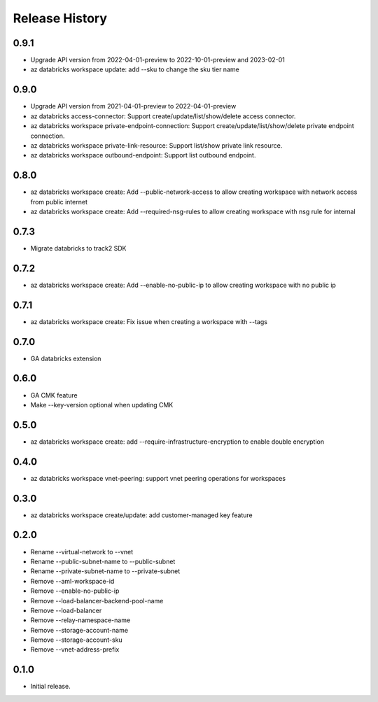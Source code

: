 .. :changelog:

Release History
===============
0.9.1
+++++
* Upgrade API version from 2022-04-01-preview to 2022-10-01-preview and 2023-02-01
* az databricks workspace update: add --sku to change the sku tier name

0.9.0
+++++
* Upgrade API version from 2021-04-01-preview to 2022-04-01-preview
* az databricks access-connector: Support create/update/list/show/delete access connector.
* az databricks workspace private-endpoint-connection: Support create/update/list/show/delete private endpoint connection.
* az databricks workspace private-link-resource: Support list/show private link resource.
* az databricks workspace outbound-endpoint: Support list outbound endpoint.

0.8.0
+++++
* az databricks workspace create: Add --public-network-access to allow creating workspace with network access from public internet
* az databricks workspace create: Add --required-nsg-rules to allow creating workspace with nsg rule for internal

0.7.3
+++++
* Migrate databricks to track2 SDK

0.7.2
+++++
* az databricks workspace create: Add --enable-no-public-ip to allow creating workspace with no public ip

0.7.1
+++++
* az databricks workspace create: Fix issue when creating a workspace with --tags

0.7.0
+++++
* GA databricks extension

0.6.0
+++++
* GA CMK feature
* Make --key-version optional when updating CMK

0.5.0
+++++
* az databricks workspace create: add --require-infrastructure-encryption to enable double encryption

0.4.0
+++++
* az databricks workspace vnet-peering: support vnet peering operations for workspaces

0.3.0
+++++
* az databricks workspace create/update: add customer-managed key feature

0.2.0
+++++
* Rename --virtual-network to --vnet
* Rename --public-subnet-name to --public-subnet
* Rename --private-subnet-name to --private-subnet
* Remove --aml-workspace-id
* Remove --enable-no-public-ip
* Remove --load-balancer-backend-pool-name
* Remove --load-balancer
* Remove --relay-namespace-name
* Remove --storage-account-name
* Remove --storage-account-sku
* Remove --vnet-address-prefix

0.1.0
++++++
* Initial release.
